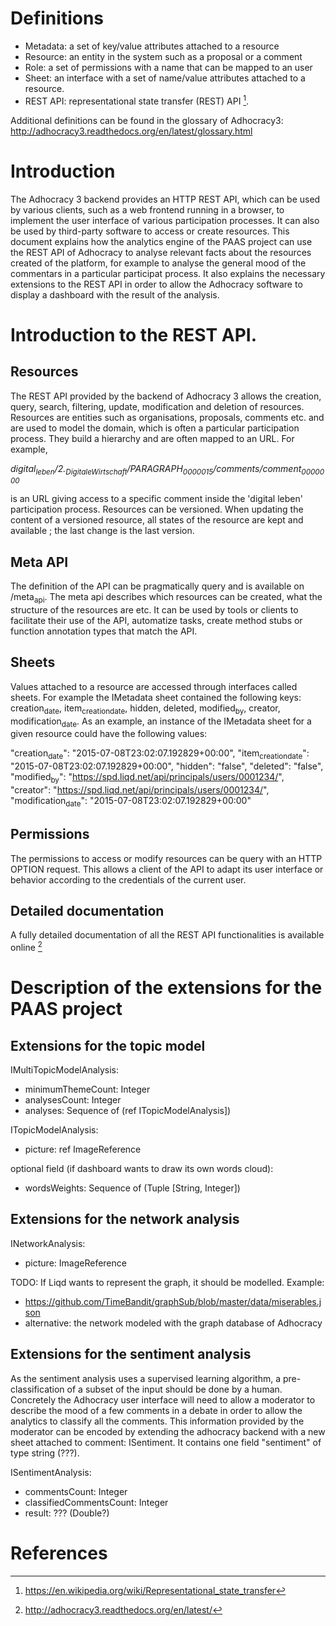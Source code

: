 * Definitions

- Metadata: a set of key/value attributes attached to a resource
- Resource: an entity in the system such as a proposal or a comment
- Role: a set of permissions with a name that can be mapped to an user
- Sheet: an interface with a set of name/value attributes attached to
  a resource.
- REST API: representational state transfer (REST) API [1].
Additional definitions can be found in the glossary of Adhocracy3:
http://adhocracy3.readthedocs.org/en/latest/glossary.html

* Introduction

The Adhocracy 3 backend provides an HTTP REST API, which can be used
by various clients, such as a web frontend running in a browser, to
implement the user interface of various participation processes. It
can also be used by third-party software to access or create
resources. This document explains how the analytics engine of the PAAS
project can use the REST API of Adhocracy to analyse relevant facts
about the resources created of the platform, for example to analyse
the general mood of the commentars in a particular participat process.
It also explains the necessary extensions to the REST API in order to
allow the Adhocracy software to display a dashboard with the result of
the analysis.


* Introduction to the REST API.

** Resources

The REST API provided by the backend of Adhocracy 3 allows the
creation, query, search, filtering, update, modification and deletion
of resources. Resources are entities such as organisations, proposals,
comments etc. and are used to model the domain, which is often a
particular participation process. They build a hierarchy and are often
mapped to an URL. For example,

/digital_leben/2._DigitaleWirtschaft/PARAGRAPH_0000015/comments/comment_0000000/

is an URL giving access to a specific comment inside the 'digital
leben' participation process. Resources can be versioned. When
updating the content of a versioned resource, all states of the
resource are kept and available ; the last change is the last version.

** Meta API

The definition of the API can be pragmatically query and is
available on /meta_api. The meta api describes which resources can be
created, what the structure of the resources are etc. It can be used
by tools or clients to facilitate their use of the API, automatize
tasks, create method stubs or function annotation types that match the
API.

** Sheets

 Values attached to a resource are accessed through interfaces called
 sheets. For example the IMetadata sheet contained the following keys:
 creation_date, item_creation_date, hidden, deleted, modified_by,
 creator, modification_date. As an example, an instance of the
 IMetadata sheet for a given resource could have the following values:

    "creation_date": "2015-07-08T23:02:07.192829+00:00",
    "item_creation_date": "2015-07-08T23:02:07.192829+00:00",
    "hidden": "false",
    "deleted": "false",
    "modified_by": "https://spd.liqd.net/api/principals/users/0001234/",
    "creator": "https://spd.liqd.net/api/principals/users/0001234/",
    "modification_date": "2015-07-08T23:02:07.192829+00:00"

** Permissions

The permissions to access or modify resources can be query with an
HTTP OPTION request. This allows a client of the API to adapt its user
interface or behavior according to the credentials of the current
user.

** Detailed documentation

A fully detailed documentation of all the REST API functionalities is
available online [2]

* Description of the extensions for the PAAS project

** Extensions for the topic model

IMultiTopicModelAnalysis:
- minimumThemeCount: Integer
- analysesCount: Integer
- analyses: Sequence of (ref ITopicModelAnalysis])

ITopicModelAnalysis:
- picture: ref ImageReference
optional field (if dashboard wants to draw its own words cloud):
 - wordsWeights: Sequence of (Tuple [String, Integer])

** Extensions for the network analysis

INetworkAnalysis:
- picture: ImageReference

TODO: If Liqd wants to represent the graph, it should be modelled.
Example:
- https://github.com/TimeBandit/graphSub/blob/master/data/miserables.json
- alternative: the network modeled with the graph database of Adhocracy

** Extensions for the sentiment analysis

As the sentiment analysis uses a supervised learning algorithm, a
pre-classification of a subset of the input should be done by a human.
Concretely the Adhocracy user interface will need to allow a moderator
to describe the mood of a few comments in a debate in order to allow
the analytics to classify all the comments. This information provided
by the moderator can be encoded by extending the adhocracy backend
with a new sheet attached to comment: ISentiment. It contains one field
"sentiment" of type string (???).

ISentimentAnalysis:
- commentsCount: Integer
- classifiedCommentsCount: Integer
- result: ??? (Double?)


* References

[1] https://en.wikipedia.org/wiki/Representational_state_transfer

[2] http://adhocracy3.readthedocs.org/en/latest/
